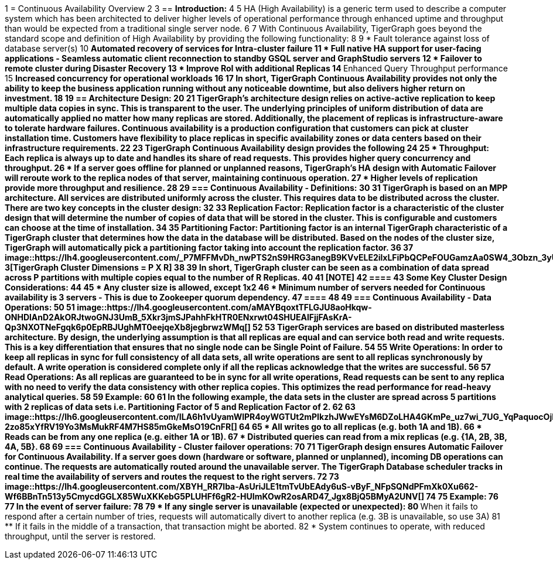 1 = Continuous Availability Overview
2 
3 == *Introduction:*
4 
5 HA (High Availability) is a generic term used to describe a computer system which has been architected to deliver higher levels of operational performance through enhanced uptime and throughput than would be expected from a traditional single server node.
6 
7 With Continuous Availability, TigerGraph goes beyond the standard scope and definition of High Availability by providing the following functionality:
8 
9 * Fault tolerance against loss of database server(s)
10  ** Automated recovery of services for Intra-cluster failure
11 * Full native HA support for user-facing applications - Seamless automatic client reconnection to standby GSQL server and GraphStudio servers
12 * Failover to remote cluster during Disaster Recovery
13 * Improve RoI with additional Replicas
14  ** Enhanced Query Throughput performance
15  ** Increased concurrency for operational workloads
16 
17 In short, TigerGraph Continuous Availability provides not only the ability to keep the business application running without any noticeable downtime, but also delivers higher return on investment.
18 
19 == *Architecture Design:*
20 
21 TigerGraph's architecture design relies on active-active replication to keep multiple data copies in sync. This is transparent to the user. The underlying principles of uniform distribution of data are automatically applied no matter how many replicas are stored. Additionally, the placement of replicas is infrastructure-aware to tolerate hardware failures. Continuous availability is a production configuration that customers can pick at cluster installation time. Customers have flexibility to place replicas in specific availability zones or data centers based on their infrastructure requirements.
22 
23 TigerGraph Continuous Availability design provides the following
24 
25 * Throughput: Each replica is always up to date and handles its share of read requests. This provides higher query concurrency and throughput.
26 * If a server goes offline for planned or unplanned reasons, TigerGraph's HA design with Automatic Failover will reroute work to the replica nodes of that server, maintaining continuous operation.
27 * Higher levels of replication provide more throughput and resilience.
28 
29 === *Continuous Availability - Definitions:*
30 
31 TigerGraph is based on an MPP architecture. All services are distributed uniformly across the cluster. This requires data to be distributed across the cluster. There are two key concepts in the cluster design:
32 
33 *Replication Factor*: Replication factor is a characteristic of the cluster design that will determine the number of copies of data that will be stored in the cluster. This is configurable and customers can choose at the time of installation.
34 
35 *Partitioning Factor*: Partitioning factor is an internal TigerGraph characteristic of a TigerGraph cluster that determines how the data in the database will be distributed. Based on the nodes of the cluster size, TigerGraph will automatically pick a partitioning factor taking into account the replication factor.
36 
37 image::https://lh4.googleusercontent.com/_P7MFFMvDh_nwPTS2nS9HRG3anegB9KVvELE2ilxLFiPbQCPeFOUGamzAa0SW4_3Obzn_3yU4PC6H7tDtFAkU6VRwHS0kjQNyoNhTM4enwoptSui8ym1hybp5OEsNnW6dEnIS2-3[TigerGraph Cluster Dimensions = P X R]
38 
39 In short, TigerGraph cluster can be seen as a combination of data spread across P partitions with multiple copies equal to the number of R Replicas.
40 
41 [NOTE]
42 ====
43 Some Key Cluster Design Considerations:
44 
45 * Any cluster size is allowed, except 1x2
46 * Minimum number of servers needed for Continuous availability is 3 servers - This is due to Zookeeper quorum dependency.
47 ====
48 
49 === *Continuous Availability - Data Operations:*
50 
51 image::https://lh4.googleusercontent.com/aMAYBqoxtTFLGJU8aoHkqw-ONHDlAnD2AkORJtwoGNJ3UmB_5Xkr3jmSJPahhFkHTR0ENxrwt04SHUEAlFjjFAsKrA-Qp3NXOTNeFgqk6p0EpRBJUghMT0eejqeXb8jegbrwzWMq[]
52 
53 TigerGraph services are based on distributed masterless architecture. By design, the underlying assumption is that all replicas are equal and can service both read and write requests. This is a key differentiation that ensures that no single node can be Single Point of Failure.
54 
55 Write Operations: In order to keep all replicas in sync for full consistency of all data sets, all write operations are sent to all replicas synchronously by default. A write operation is considered complete only if all the replicas acknowledge that the writes are successful.
56 
57 Read Operations: As all replicas are guaranteed to be in sync for all write operations, Read requests can be sent to any replica with no need to verify the data consistency with other replica copies. This optimizes the read performance for read-heavy analytical queries.
58 
59 *Example*:
60 
61 In the following example, the data sets in the cluster are spread across 5 partitions with 2 replicas of data sets i.e. Partitioning Factor of 5 and Replication Factor of 2.
62 
63 image::https://lh6.googleusercontent.com/ILA6h1vUyamWlPR4oyWGTUt2mPIkzhJWwEYsM6DZoLHA4GKmPe_uz7wi_7UG_YqPaquocOjFAdCeqDaMOlC9k2yyyK87I-2zo85xYfRV19Yo3MsMukRF4M7HS85mGkeMsO19CnFR[]
64 
65 * All writes go to all replicas (e.g. both 1A and 1B).
66 * Reads can be from any one replica (e.g. either 1A or 1B).
67 * Distributed queries can read from a mix replicas (e.g. {1A, 2B, 3B, 4A, 5B}.
68 
69 === *Continuous Availability - Cluster failover operations:*
70 
71 TigerGraph design ensures Automatic Failover for Continuous Availability. If a server goes down (hardware or software, planned or unplanned), incoming DB operations can continue. The requests are automatically routed around the unavailable server. The TigerGraph Database scheduler tracks in real time the availability of servers and routes the request to the right servers.
72 
73 image::https://lh4.googleusercontent.com/XBYH_RR7lba-AsUriJLE1tmTvUbEAdy6uS-vByF_NFpSQNdPFmXk0Xu662-Wf6BBnTn513y5CmycdGGLX85WuXKKebG5PLUHFf6gR2-HUImKOwR2osARD47_Jgx8BjQ5BMyA2UNV[]
74 
75 *Example*:
76 
77 In the event of server failure:
78 
79 * If any single server is unavailable (expected or unexpected):
80  ** When it fails to respond after a certain number of tries, requests will automatically divert to another replica (e.g. 3B is unavailable, so use 3A)
81  ** If it fails in the middle of a transaction, that transaction might be aborted.
82 * System continues to operate, with reduced throughput, until the server is restored.
